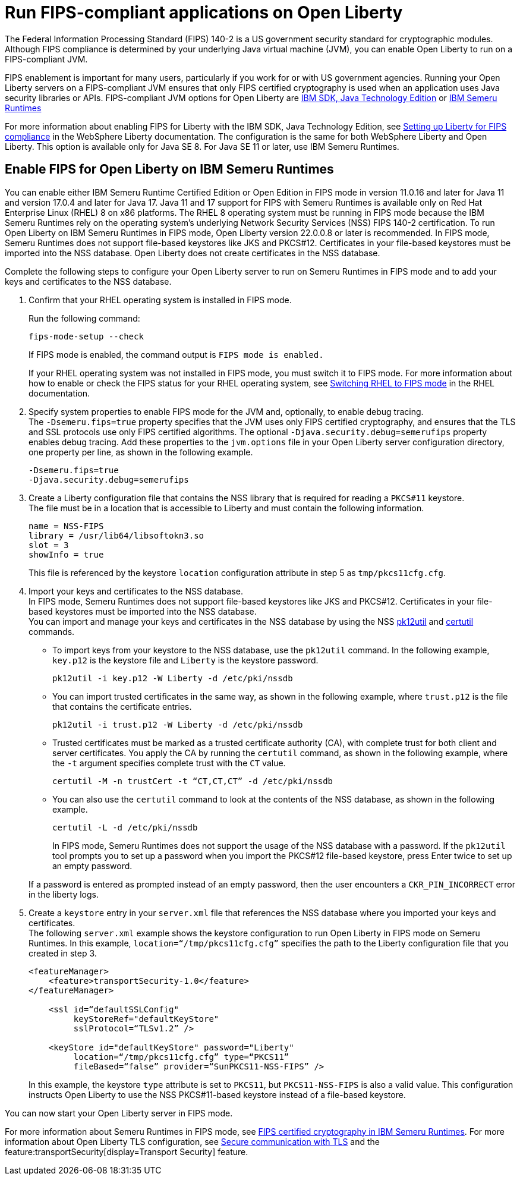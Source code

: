// Copyright (c) 2022 IBM Corporation and others.
// Licensed under Creative Commons Attribution-NoDerivatives
// 4.0 International (CC BY-ND 4.0)
//   https://creativecommons.org/licenses/by-nd/4.0/
//
// Contributors:
//     IBM Corporation
//
:page-layout: general-reference
:page-type: general
= Run FIPS-compliant applications on Open Liberty

The Federal Information Processing Standard (FIPS) 140-2 is a US government security standard for cryptographic modules. Although FIPS compliance is determined by your underlying Java virtual machine (JVM), you can enable Open Liberty to run on a FIPS-compliant JVM.

FIPS enablement is important for many users, particularly if you work for or with US government agencies. Running your Open Liberty servers on a FIPS-compliant JVM ensures that only FIPS certified cryptography is used when an application uses Java security libraries or APIs. FIPS-compliant JVM options for Open Liberty are link:https://www.ibm.com/docs/en/sdk-java-technology/8[IBM SDK, Java Technology Edition] or link:https://developer.ibm.com/articles/explore-options-for-downloading-ibm-semeru-runtimes[IBM Semeru Runtimes]

For more information about enabling FIPS for Liberty with the IBM SDK, Java Technology Edition, see link:https://www.ibm.com/docs/en/was-liberty/nd?topic=liberty-setting-up-fips-compliance[Setting up Liberty for FIPS compliance] in the WebSphere Liberty documentation. The configuration is the same for both WebSphere Liberty and Open Liberty. This option is available only for Java SE 8. For Java SE 11 or later, use IBM Semeru Runtimes.

== Enable FIPS for Open Liberty on IBM Semeru Runtimes

You can enable either IBM Semeru Runtime Certified Edition or Open Edition in FIPS mode in version 11.0.16 and later for Java 11 and version 17.0.4 and later for Java 17. Java 11 and 17 support for FIPS with Semeru Runtimes is available only on Red Hat Enterprise Linux (RHEL) 8 on x86 platforms. The RHEL 8 operating system must be running in FIPS mode because the IBM Semeru Runtimes rely on the operating system’s underlying Network Security Services (NSS) FIPS 140-2 certification. To run Open Liberty on IBM Semeru Runtimes in FIPS mode, Open Liberty version 22.0.0.8 or later is recommended.
In FIPS mode, Semeru Runtimes does not support file-based keystores like JKS and PKCS#12. Certificates in your file-based keystores must be imported into the NSS database. Open Liberty does not create certificates in the NSS database.

Complete the following steps to configure your Open Liberty server to run on Semeru Runtimes in FIPS mode and to add your keys and certificates to the NSS database.

1. Confirm that your RHEL operating system is installed in FIPS mode. +
+
Run the following command:
+
----
fips-mode-setup --check
----
+
If FIPS mode is enabled, the command output is `FIPS mode is enabled.`
+
If your RHEL operating system was not installed in FIPS mode, you must switch it to FIPS mode. For more information about how to enable or check the FIPS status for your RHEL operating system, see https://docs.redhat.com/en/documentation/red_hat_enterprise_linux/8/html/security_hardening/switching-rhel-to-fips-mode_security-hardening#federal-information-processing-standards-140-and-fips-mode_switching-rhel-to-fips-mode[Switching RHEL to FIPS mode] in the RHEL documentation.

2. Specify system properties to enable FIPS mode for the JVM and, optionally, to enable debug tracing. +
The `-Dsemeru.fips=true` property specifies that the JVM uses only FIPS certified cryptography, and ensures that the TLS and SSL protocols use only FIPS certified algorithms. The optional `-Djava.security.debug=semerufips` property enables debug tracing. Add these properties to the `jvm.options` file in your Open Liberty server configuration directory, one property per line, as shown in the following example. +
+
[source,properties]
----
-Dsemeru.fips=true
-Djava.security.debug=semerufips
----

3. Create a Liberty configuration file that contains the NSS library that is required for reading a `PKCS#11` keystore. +
The file must be in a location that is accessible to Liberty and must contain the following information.
+
----
name = NSS-FIPS
library = /usr/lib64/libsoftokn3.so
slot = 3
showInfo = true
----
+
This file is referenced by the keystore `location` configuration attribute in step 5 as `tmp/pkcs11cfg.cfg`.

4. Import your keys and certificates to the NSS database. +
In FIPS mode, Semeru Runtimes does not support file-based keystores like JKS and PKCS#12. Certificates in your file-based keystores must be imported into the NSS database. +
You can import and manage your keys and certificates in the NSS database by using the NSS link:https://docs.oracle.com/cd/E19159-01/819-3671/ablrh/index.html[pk12util] and link:https://docs.oracle.com/cd/E19900-01/819-4733/ablrg/index.html[certutil] commands.
** To import keys from your keystore to the NSS database, use the `pk12util` command.  In the following example, `key.p12` is the keystore file and `Liberty` is the keystore password.
+
----
pk12util -i key.p12 -W Liberty -d /etc/pki/nssdb
----
** You can import trusted certificates in the same way, as shown in the following example, where `trust.p12` is the file that contains the certificate entries.
+
----
pk12util -i trust.p12 -W Liberty -d /etc/pki/nssdb
----
** Trusted certificates must be marked as a trusted certificate authority (CA), with complete trust for both client and server certificates. You apply the CA by running the `certutil` command, as shown in the following example, where the `-t` argument specifies complete trust with the `CT` value.
+
----
certutil -M -n trustCert -t “CT,CT,CT” -d /etc/pki/nssdb
----
** You can also use the `certutil` command to look at the contents of the NSS database, as shown in the following example.
+
----
certutil -L -d /etc/pki/nssdb
----
+
In FIPS mode, Semeru Runtimes does not support the usage of the NSS database with a password. If the `pk12util` tool prompts you to set up a password when you import the PKCS#12 file-based keystore, press Enter twice to set up an empty password.

+
If a password is entered as prompted instead of an empty password, then the user encounters a `CKR_PIN_INCORRECT` error in the liberty logs.
+
5. Create a `keystore` entry in your `server.xml` file that references the NSS database where you imported your keys and certificates. +
The following `server.xml` example shows the keystore configuration to run Open Liberty in FIPS mode on Semeru Runtimes. In this example, `location=“/tmp/pkcs11cfg.cfg”` specifies the path to the Liberty configuration file that you created in step 3.
+
[source,xml]
----
<featureManager>
    <feature>transportSecurity-1.0</feature>
</featureManager>

    <ssl id=“defaultSSLConfig"
         keyStoreRef="defaultKeyStore"
         sslProtocol=“TLSv1.2” />

    <keyStore id="defaultKeyStore" password="Liberty"
         location=“/tmp/pkcs11cfg.cfg” type=“PKCS11”
         fileBased=“false” provider=“SunPKCS11-NSS-FIPS” />
----
+

In this example, the keystore `type` attribute is set to `PKCS11`, but `PKCS11-NSS-FIPS` is also a valid value. This configuration instructs Open Liberty to use the NSS PKCS#11-based keystore instead of a file-based keystore.

You can now start your Open Liberty server in FIPS mode.

For more information about Semeru Runtimes in FIPS mode, see https://www.ibm.com/support/pages/node/6612693[FIPS certified cryptography in IBM Semeru Runtimes].
For more information about Open Liberty TLS configuration, see xref:secure-communication-tls.adoc[Secure communication with TLS] and the feature:transportSecurity[display=Transport Security] feature.
